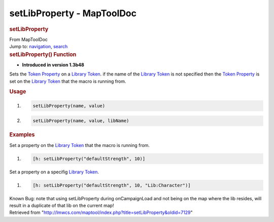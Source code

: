 ===========================
setLibProperty - MapToolDoc
===========================

.. contents::
   :depth: 3
..

.. container:: noprint
   :name: mw-page-base

.. container:: noprint
   :name: mw-head-base

.. container:: mw-body
   :name: content

   .. container:: mw-indicators

   .. rubric:: setLibProperty
      :name: firstHeading
      :class: firstHeading

   .. container:: mw-body-content
      :name: bodyContent

      .. container::
         :name: siteSub

         From MapToolDoc

      .. container::
         :name: contentSub

      .. container:: mw-jump
         :name: jump-to-nav

         Jump to: `navigation <#mw-head>`__, `search <#p-search>`__

      .. container:: mw-content-ltr
         :name: mw-content-text

         .. rubric:: setLibProperty() Function
            :name: setlibproperty-function

         .. container:: template_version

            • **Introduced in version 1.3b48**

         .. container:: template_description

            Sets the `Token
            Property <Token:token_property>`__ on a
            `Library Token <Token:library_token>`__. if
            the name of the `Library
            Token <Token:library_token>`__ is not
            specified then the `Token
            Property <Token:token_property>`__ is set on
            the `Library Token <Token:library_token>`__
            that the macro is running from.

         .. rubric:: Usage
            :name: usage

         .. container:: mw-geshi mw-code mw-content-ltr

            .. container:: mtmacro source-mtmacro

               #. .. code-block:: none

                     setLibProperty(name, value)

               #. .. code-block:: none

                     setLibProperty(name, value, libName)

         .. rubric:: Examples
            :name: examples

         .. container:: template_examples

            Set a property on the `Library
            Token <Token:library_token>`__ that the macro
            is running from.

            .. container:: mw-geshi mw-code mw-content-ltr

               .. container:: mtmacro source-mtmacro

                  #. .. code-block:: none

                        [h: setLibProperty("defaultStrength", 10)]

            Set a property on a specifig `Library
            Token <Token:library_token>`__.

            .. container:: mw-geshi mw-code mw-content-ltr

               .. container:: mtmacro source-mtmacro

                  #. .. code-block:: none

                        [h: setLibProperty("defaultStrength", 10, "Lib:Character")]

            Known Bug: note that using setLibProperty during
            onCampaignLoad and not being on the map where the lib
            resides, will result in a duplicate of that lib on the
            current map!

      .. container:: printfooter

         Retrieved from
         "http://lmwcs.com/maptool/index.php?title=setLibProperty&oldid=7129"

